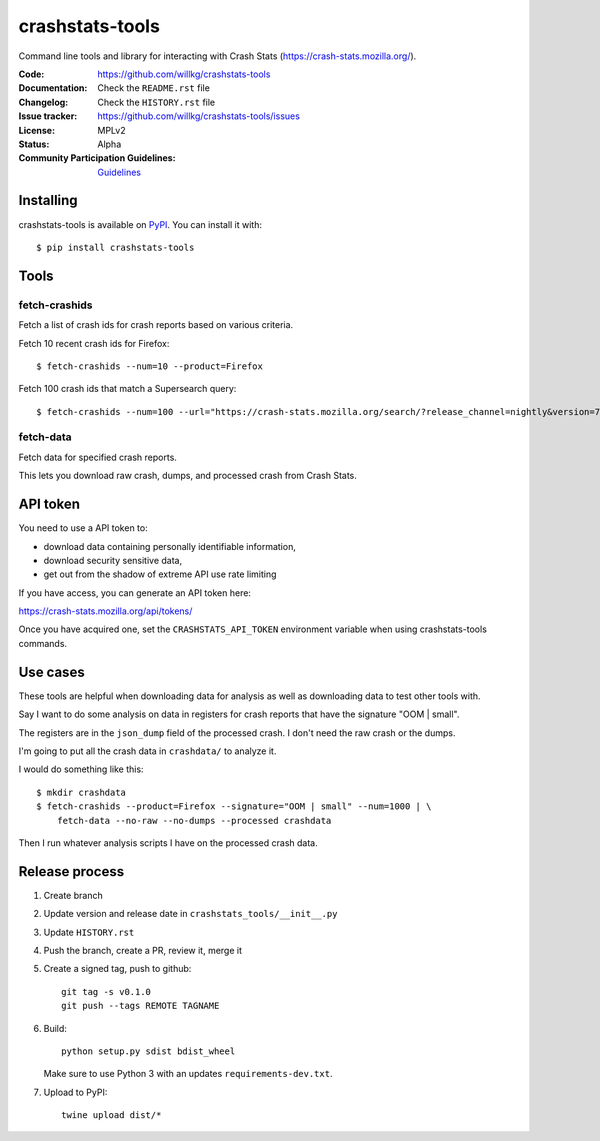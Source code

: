 =============
crashstats-tools
=============

Command line tools and library for interacting with Crash Stats
(`<https://crash-stats.mozilla.org/>`_).

:Code: https://github.com/willkg/crashstats-tools
:Documentation: Check the ``README.rst`` file
:Changelog: Check the ``HISTORY.rst`` file
:Issue tracker: https://github.com/willkg/crashstats-tools/issues
:License: MPLv2
:Status: Alpha
:Community Participation Guidelines: `Guidelines <https://github.com/mozilla-services/antenna/blob/master/CODE_OF_CONDUCT.md>`_


Installing
==========

crashstats-tools is available on `PyPI <https://pypi.org>`_. You can install it
with::

    $ pip install crashstats-tools


Tools
=====

fetch-crashids
--------------

Fetch a list of crash ids for crash reports based on various criteria.

Fetch 10 recent crash ids for Firefox::

    $ fetch-crashids --num=10 --product=Firefox

Fetch 100 crash ids that match a Supersearch query::

    $ fetch-crashids --num=100 --url="https://crash-stats.mozilla.org/search/?release_channel=nightly&version=70.0a1&product=Firefox&_sort=-date"


fetch-data
----------

Fetch data for specified crash reports.

This lets you download raw crash, dumps, and processed crash from Crash Stats.


API token
=========

You need to use a API token to:

* download data containing personally identifiable information,
* download security sensitive data,
* get out from the shadow of extreme API use rate limiting

If you have access, you can generate an API token here:

https://crash-stats.mozilla.org/api/tokens/

Once you have acquired one, set the ``CRASHSTATS_API_TOKEN`` environment
variable when using crashstats-tools commands.


Use cases
=========

These tools are helpful when downloading data for analysis as well as
downloading data to test other tools with.

Say I want to do some analysis on data in registers for crash reports that have
the signature "OOM | small".

The registers are in the ``json_dump`` field of the processed crash. I don't
need the raw crash or the dumps.

I'm going to put all the crash data in ``crashdata/`` to analyze it.

I would do something like this::

    $ mkdir crashdata
    $ fetch-crashids --product=Firefox --signature="OOM | small" --num=1000 | \
        fetch-data --no-raw --no-dumps --processed crashdata

Then I run whatever analysis scripts I have on the processed crash data.


Release process
===============

1. Create branch
2. Update version and release date in ``crashstats_tools/__init__.py``
3. Update ``HISTORY.rst``
4. Push the branch, create a PR, review it, merge it
5. Create a signed tag, push to github::

     git tag -s v0.1.0
     git push --tags REMOTE TAGNAME

6. Build::

     python setup.py sdist bdist_wheel

   Make sure to use Python 3 with an updates ``requirements-dev.txt``.

7. Upload to PyPI::

     twine upload dist/*
